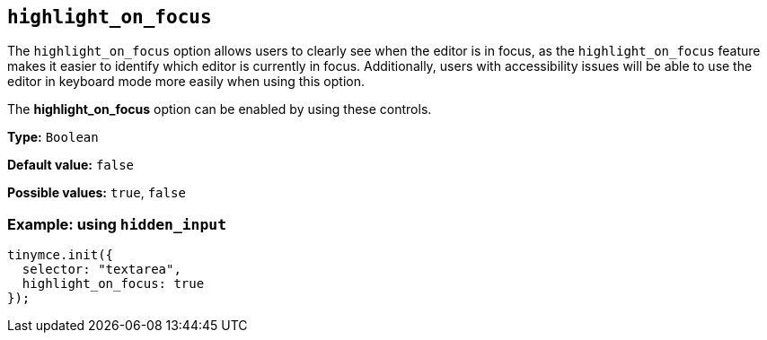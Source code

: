 [[highlight_on_focus]]
== `+highlight_on_focus+`

The `+highlight_on_focus+` option allows users to clearly see when the editor is in focus, as the `highlight_on_focus` feature makes it easier to identify which editor is currently in focus. Additionally, users with accessibility issues will be able to use the editor in keyboard mode more easily when using this option.

The *highlight_on_focus* option can be enabled by using these controls.

*Type:* `+Boolean+`

*Default value:* `+false+`

*Possible values:* `+true+`, `+false+`

=== Example: using `+hidden_input+`

[source,js]
----
tinymce.init({
  selector: "textarea",
  highlight_on_focus: true
});
----